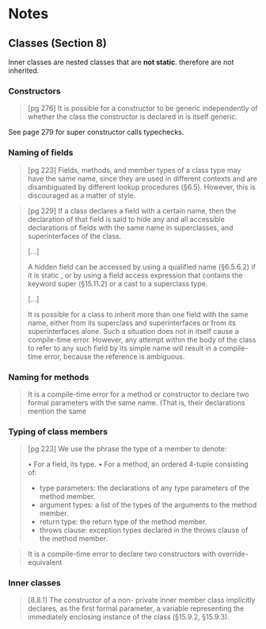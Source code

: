 * Notes


** Classes (Section 8)
   
Inner classes are nested classes that are *not static*.
therefore are not inherited.

*** Constructors

    #+BEGIN_QUOTE
    [pg 276]
    It is possible for a constructor to be generic independently of whether the class the
constructor is declared in is itself generic.
    #+END_QUOTE
    
    See page 279 for super constructor calls typechecks.

*** Naming of fields

    #+BEGIN_QUOTE
    [pg 223]
    Fields, methods, and member types of a class type may have the same name,
    since they are used in different contexts and are disambiguated by different lookup
    procedures (§6.5). However, this is discouraged as a matter of style.
    #+END_QUOTE
    

    #+BEGIN_QUOTE
    [pg 229]
    If a class declares a field with a certain name, then the declaration of that field is
    said to hide any and all accessible declarations of fields with the same name in
    superclasses, and superinterfaces of the class.
    
    [...]

    A hidden field can be accessed by using a qualified name (§6.5.6.2) if it is static ,
    or by using a field access expression that contains the keyword super (§15.11.2)
    or a cast to a superclass type.
    
    [...]

    It is possible for a class to inherit more than one field with the same name, either
    from its superclass and superinterfaces or from its superinterfaces alone. Such a
    situation does not in itself cause a compile-time error. However, any attempt within
    the body of the class to refer to any such field by its simple name will result in a
    compile-time error, because the reference is ambiguous.
    #+END_QUOTE

*** Naming for methods
    #+BEGIN_QUOTE
    It is a compile-time error for a method or constructor to declare two formal
    parameters with the same name. (That is, their declarations mention the same
    #+END_QUOTE

*** Typing of class members

    #+BEGIN_QUOTE
    [pg 223]
    We use the phrase the type of a member to denote:

    • For a field, its type.
    • For a method, an ordered 4-tuple consisting of:

    - type parameters: the declarations of any type parameters of the method member.
    - argument types: a list of the types of the arguments to the method member.
    - return type: the return type of the method member.
    - throws clause: exception types declared in the throws clause of the method member.
    #+END_QUOTE

    #+BEGIN_QUOTE
    It is a compile-time error to declare two constructors with override-equivalent
    #+END_QUOTE

*** Inner classes

    #+BEGIN_QUOTE
    [8.8.1]
    The constructor of a non- private inner member class implicitly declares, as the
    first formal parameter, a variable representing the immediately enclosing instance
    of the class (§15.9.2, §15.9.3).
    #+END_QUOTE
